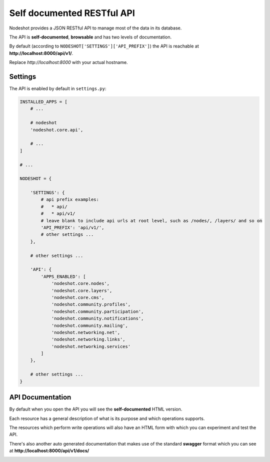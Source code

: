 .. _api-label:
***************************
Self documented RESTful API
***************************

.. image:: nodeshot-api.png

Nodeshot provides a JSON RESTful API to manage most of the data in its database.

The API is **self-documented**, **browsable** and has two levels of documentation.

By default (according to ``NODESHOT['SETTINGS']['API_PREFIX']``) the API is reachable at **http://localhost:8000/api/v1/**.

Replace *http://localhost:8000* with your actual hostname.

========
Settings
========

The API is enabled by default in ``settings.py``:

.. code-block:: python

    INSTALLED_APPS = [
        # ...
        
        # nodeshot
        'nodeshot.core.api',
        
        # ...
    ]
    
    # ...
    
    NODESHOT = {
        
        'SETTINGS': {
            # api prefix examples:
            #   * api/
            #   * api/v1/
            # leave blank to include api urls at root level, such as /nodes/, /layers/ and so on
            'API_PREFIX': 'api/v1/',
            # other settings ...
        },
        
        # other settings ...
        
        'API': {
            'APPS_ENABLED': [
                'nodeshot.core.nodes',
                'nodeshot.core.layers',
                'nodeshot.core.cms',
                'nodeshot.community.profiles',
                'nodeshot.community.participation',
                'nodeshot.community.notifications',
                'nodeshot.community.mailing',
                'nodeshot.networking.net',
                'nodeshot.networking.links',
                'nodeshot.networking.services'
            ]
        },
        
        # other settings ...
    }

=================
API Documentation
=================

By default when you open the API you will see the **self-documented** HTML version.

.. image:: API-resource.png

Each resource has a general description of what is its purpose and which operations supports.

The resources which perform write operations will also have an HTML form with which you can experiment and test the API.

.. image:: API-form.png

There's also another auto generated documentation that makes use of the standard **swagger** format which you can see at **http://localhost:8000/api/v1/docs/**

.. image:: swagger.png
